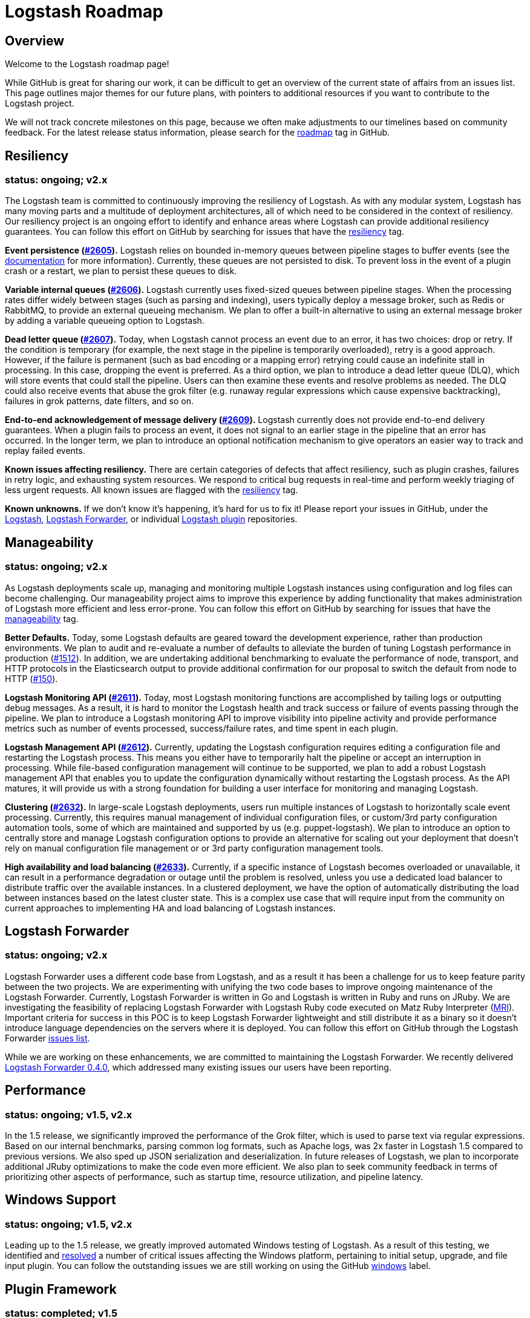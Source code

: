 = Logstash Roadmap

:ISSUES:  https://github.com/elastic/logstash/issues/
:LABELS:  https://github.com/elastic/logstash/labels/

== Overview

Welcome to the Logstash roadmap page!

While GitHub is great for sharing our work, it can be difficult to get an
overview of the current state of affairs from an issues list. This page outlines
major themes for our future plans, with pointers to additional resources if you
want to contribute to the Logstash project.

We will not track concrete milestones on this page, because we often make
adjustments to our timelines based on community feedback. For the latest release
status information, please search for the {LABELS}roadmap[roadmap] tag in
GitHub.

== Resiliency
[float]
=== status: ongoing; v2.x

The Logstash team is committed to continuously improving the resiliency of
Logstash. As with any modular system, Logstash has many moving parts and a
multitude of deployment architectures, all of which need to be considered in the
context of resiliency. Our resiliency project is an ongoing effort to identify
and enhance areas where Logstash can provide additional resiliency guarantees.
You can follow this effort on GitHub by searching for issues that have the
{LABELS}resiliency[resiliency] tag.

*Event persistence ({ISSUES}2605[#2605]).* Logstash relies on bounded in-memory
queues between pipeline stages to buffer events (see the
http://www.elastic.co/guide/en/logstash/current/pipeline.html#_fault_tolerance[documentation]
for more information). Currently, these queues are not persisted to disk.
To prevent loss in the event of a plugin crash or a restart, we plan to persist
these queues to disk.

*Variable internal queues ({ISSUES}2606[#2606]).* Logstash currently uses
fixed-sized queues between pipeline stages. When the processing rates differ
widely between stages (such as parsing and indexing), users typically deploy a
message broker, such as Redis or RabbitMQ, to provide an external queueing
mechanism. We plan to offer a built-in alternative to using an external message
broker by adding a variable queueing option to Logstash.

*Dead letter queue (https://github.com/elastic/logstash/issues/2607[#2607]).*
Today, when Logstash cannot process an event due to an error, it has two
choices: drop or retry. If the condition is temporary (for example,  the next
stage in the pipeline is temporarily overloaded), retry is a good approach.
However, if the failure is permanent (such as  bad encoding or a mapping error)
retrying could cause an indefinite stall in processing. In this case, dropping
the event is preferred. As a third option, we plan to introduce a dead letter
queue (DLQ), which will store events that could stall the pipeline. Users can
then examine these events and resolve problems as needed. The DLQ could also
receive events that abuse the grok filter (e.g. runaway regular expressions
which cause expensive backtracking), failures in grok patterns, date filters,
and so on.

*End-to-end acknowledgement of message delivery ({ISSUES}2609[#2609]).* Logstash
currently does not provide end-to-end delivery guarantees. When a plugin fails
to process an event, it does not signal to an earlier stage in the pipeline that
an error has occurred. In the longer term, we plan to introduce an optional
notification mechanism to give operators an easier way to track and replay
failed events.

*Known issues affecting resiliency.* There are certain categories of defects
that affect resiliency, such as plugin crashes, failures in retry logic, and
exhausting system resources. We respond to critical bug requests in real-time
and perform weekly triaging of less urgent requests. All known issues are
flagged with the
https://github.com/elastic/logstash/labels/resiliency[resiliency] tag.

*Known unknowns.* If we don’t know it’s happening, it’s hard for us to fix it!
Please report your issues in GitHub, under the
https://github.com/elastic/logstash/issues[Logstash],
https://github.com/elastic/logstash-forwarder/issues[Logstash Forwarder], or
individual https://github.com/logstash-plugins/[Logstash plugin] repositories.

== Manageability
[float]
=== status: ongoing; v2.x

As Logstash deployments scale up, managing and monitoring multiple Logstash
instances using configuration and log files can become challenging. Our
manageability project aims to improve this experience by adding functionality
that makes administration of Logstash more efficient and less error-prone. You
can follow this effort on GitHub by searching for issues that have the
{LABELS}manageability[manageability] tag.

*Better Defaults.*  Today, some Logstash defaults are geared toward the development experience, rather than production environments. We plan to audit and re-evaluate a number of defaults to alleviate the burden of tuning Logstash performance in production ({ISSUES}1512[#1512]). In addition, we are undertaking additional benchmarking to evaluate the performance of node, transport, and HTTP protocols in the Elasticsearch output to provide additional confirmation for our proposal to switch the default from node to HTTP (https://github.com/logstash-plugins/logstash-output-elasticsearch/issues/150[#150]).

*Logstash Monitoring API ({ISSUES}2611[#2611]).* Today, most Logstash monitoring
functions are accomplished by tailing logs or outputting debug messages. As a
result, it is hard to monitor the Logstash health and track success or failure
of events passing through the pipeline. We plan to introduce a Logstash
monitoring API to improve visibility into pipeline activity and provide
performance metrics such as number of events processed, success/failure rates,
and time spent in each plugin.

*Logstash Management API ({ISSUES}2612[#2612]).* Currently, updating the
Logstash configuration requires editing a configuration file and restarting
the Logstash process. This means you either have to temporarily halt the
pipeline or accept an interruption in processing. While file-based configuration
management will continue to be supported, we plan to add a robust Logstash
management API that enables you to update the configuration dynamically without
restarting the Logstash process. As the API matures, it will provide us with a
strong foundation for building a user interface for monitoring and managing
Logstash.

*Clustering ({ISSUES}2632[#2632]).* In large-scale Logstash deployments, users
run multiple instances of Logstash to horizontally scale event processing.
Currently, this requires manual management of individual configuration files, or
custom/3rd party configuration automation tools, some of which are maintained
and supported by us (e.g. puppet-logstash). We plan to introduce an option to
centrally store and manage Logstash configuration options to provide an
alternative for scaling out your deployment that doesn’t rely on manual
configuration file management or or 3rd party configuration management tools.

*High availability and load balancing ({ISSUES}2633[#2633]).* Currently, if a
specific instance of Logstash becomes overloaded or unavailable, it can result
in a performance degradation or outage until the problem is resolved, unless you
use a dedicated load balancer to distribute traffic over the available
instances. In a clustered deployment, we have the option of automatically
distributing the load between instances based on the latest cluster state. This
is a complex use case that will require input from the community on current
approaches to implementing HA and load balancing of Logstash instances.

== Logstash Forwarder
[float]
=== status: ongoing; v2.x

Logstash Forwarder uses a different code base from Logstash, and as a result it
has been a challenge for us to keep feature parity between the two projects. We
are experimenting with unifying the two code bases to improve ongoing
maintenance of the Logstash Forwarder. Currently, Logstash Forwarder is written
in Go and Logstash is written in Ruby and runs on JRuby. We are investigating
the feasibility of replacing Logstash Forwarder with Logstash Ruby code executed
on Matz Ruby Interpreter (http://en.wikipedia.org/wiki/Ruby_MRI[MRI]). Important
criteria for success in this POC is to keep Logstash Forwarder lightweight and
still distribute it as a binary so it doesn’t introduce language dependencies on
the servers where it is deployed. You can follow this effort on GitHub through
the Logstash Forwarder
https://github.com/elastic/logstash-forwarder/issues[issues list].

While we are working on these enhancements, we are committed to maintaining the
Logstash Forwarder. We recently delivered
http://www.elasticsearch.org/blog/logstash-forwarder-0-4-0-released/[Logstash Forwarder 0.4.0],
which addressed many existing issues our users have been reporting.

== Performance
[float]
=== status: ongoing; v1.5, v2.x

In the 1.5 release, we significantly improved the performance of the Grok
filter, which is used to parse text via regular expressions. Based on our
internal benchmarks, parsing common log formats, such as Apache logs, was 2x
faster in Logstash 1.5 compared to previous versions. We also sped up JSON
serialization and deserialization. In future releases of Logstash, we plan to
incorporate additional JRuby optimizations to make the code even more efficient.
We also plan to seek community feedback in terms of prioritizing other aspects
of performance, such as startup time, resource utilization, and pipeline
latency.

== Windows Support
[float]
=== status: ongoing; v1.5, v2.x

Leading up to the 1.5 release, we greatly improved automated Windows testing of
Logstash. As a result of this testing, we identified and
https://github.com/elastic/logstash/issues?q=is%3Aissue+label%3Awindows+is%3Aclosed[resolved]
a number of critical issues affecting the Windows platform, pertaining to
initial setup, upgrade, and file input plugin. You can follow the outstanding
issues we are still working on using the GitHub
https://github.com/elastic/logstash/issues?q=is%3Aissue+label%3Awindows+is%3Aopen[windows]
label.

== Plugin Framework
[float]
=== status: completed; v1.5

Logstash has a rich collection of 165+ plugins, which are developed by
Elasticsearch and contributed by the community. Previously, most commonly-used
plugins were bundled with Logstash to make the getting started experience
easier. However, there was no way to update plugins outside of the Logstash
release cycle. In Logstash 1.5, we created a powerful plugin framework based on
https://rubygems.org/[RubyGems.org] to facilitate per-plugin installation and
updates. We will continue to distribute commonly-used plugins with Logstash, but
now users will be able to install new plugins and receive plugin updates at any
time. Read more about these changes in the
http://www.elastic.co/blog/plugin-ecosystem-changes/[Logstash Plugin Ecosystem Changes]
announcement.

== New Plugins
[float]
=== status: ongoing

Logstash plugins are continuously added to the Logstash plugin ecosystem, both
by us and by our wonderful community of plugin contributors. Recent additions
include https://github.com/logstash-plugins?query=kafka[Kafka],
https://github.com/logstash-plugins?query=couchdb[CouchDB], and
https://github.com/logstash-plugins/logstash-input-rss[RSS], just to name a few.
In Logstash 1.5, we made it easier than ever to add and maintain plugins by
putting each plugin into its own repository (see "Plugin Framework" section).
We also greatly improved the S3, Twitter, RabbitMQ plugins. To follow requests
for new Logstash plugins or contribute to the discussion, look for issues that
have the {LABELS}new-plugin[new-plugin] tag in Github.